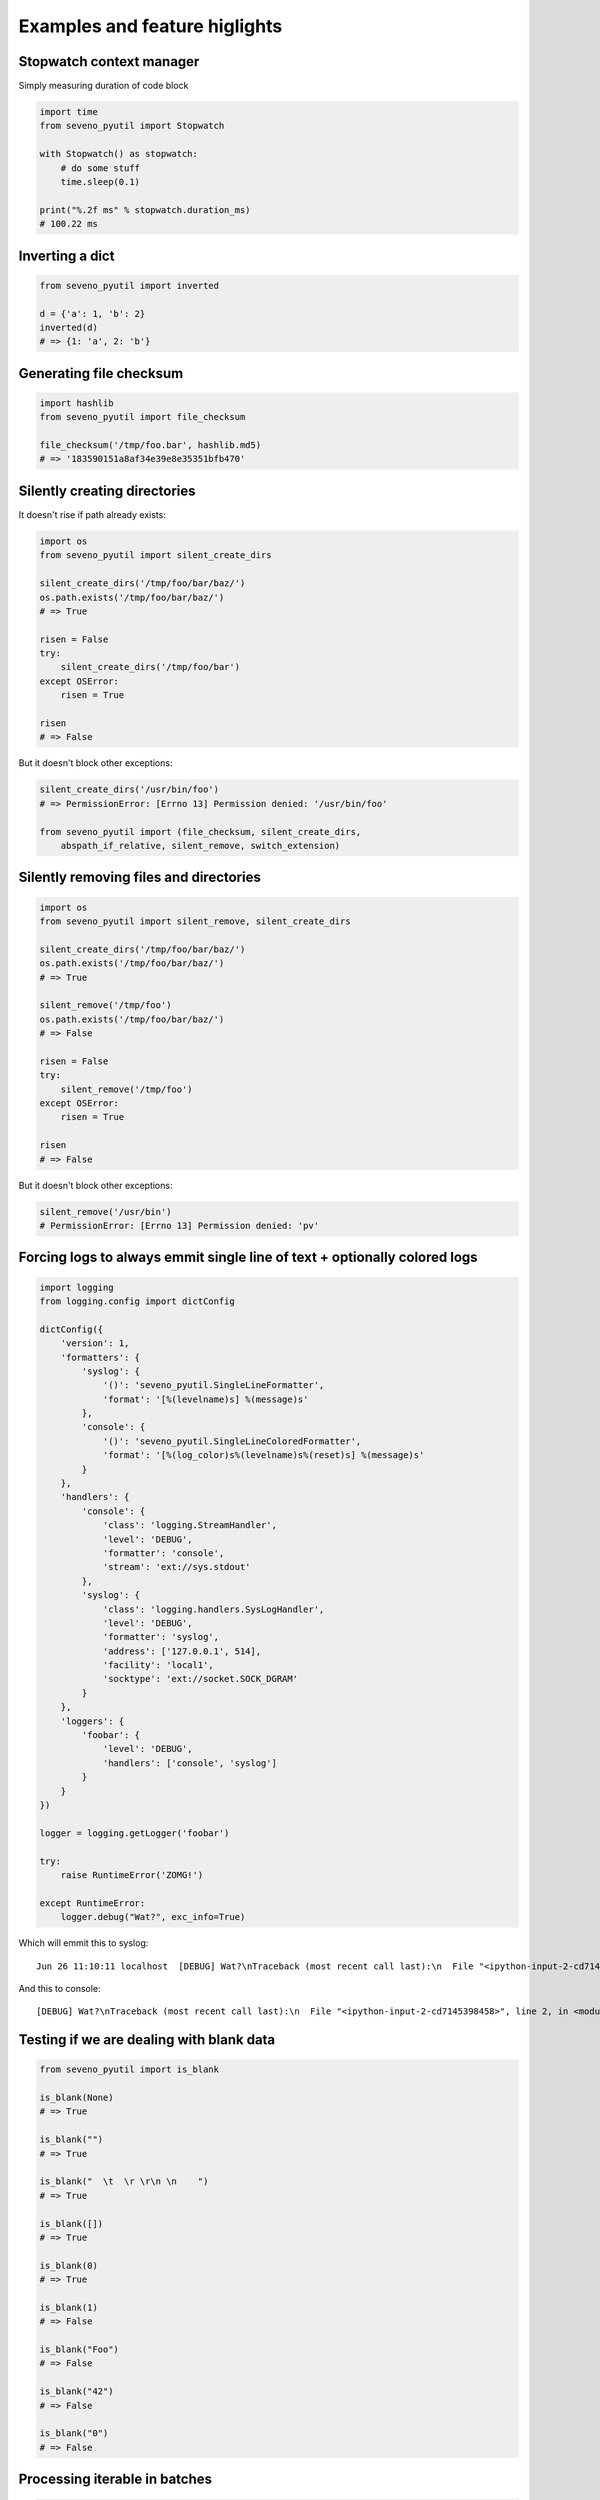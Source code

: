 Examples and feature higlights
==============================

Stopwatch context manager
-------------------------

Simply measuring duration of code block

.. code-block:: python

    import time
    from seveno_pyutil import Stopwatch

    with Stopwatch() as stopwatch:
        # do some stuff
        time.sleep(0.1)

    print("%.2f ms" % stopwatch.duration_ms)
    # 100.22 ms

Inverting a dict
----------------

.. code-block:: python

    from seveno_pyutil import inverted

    d = {'a': 1, 'b': 2}
    inverted(d)
    # => {1: 'a', 2: 'b'}

Generating file checksum
------------------------

.. code-block:: python

    import hashlib
    from seveno_pyutil import file_checksum

    file_checksum('/tmp/foo.bar', hashlib.md5)
    # => '183590151a8af34e39e8e35351bfb470'

Silently creating directories
-----------------------------

It doesn't rise if path already exists:

.. code-block:: python

    import os
    from seveno_pyutil import silent_create_dirs

    silent_create_dirs('/tmp/foo/bar/baz/')
    os.path.exists('/tmp/foo/bar/baz/')
    # => True

    risen = False
    try:
        silent_create_dirs('/tmp/foo/bar')
    except OSError:
        risen = True

    risen
    # => False

But it doesn't block other exceptions:

.. code-block:: python

    silent_create_dirs('/usr/bin/foo')
    # => PermissionError: [Errno 13] Permission denied: '/usr/bin/foo'

    from seveno_pyutil import (file_checksum, silent_create_dirs,
        abspath_if_relative, silent_remove, switch_extension)

Silently removing files and directories
---------------------------------------

.. code-block:: python

    import os
    from seveno_pyutil import silent_remove, silent_create_dirs

    silent_create_dirs('/tmp/foo/bar/baz/')
    os.path.exists('/tmp/foo/bar/baz/')
    # => True

    silent_remove('/tmp/foo')
    os.path.exists('/tmp/foo/bar/baz/')
    # => False

    risen = False
    try:
        silent_remove('/tmp/foo')
    except OSError:
        risen = True

    risen
    # => False

But it doesn't block other exceptions:

.. code-block:: python

    silent_remove('/usr/bin')
    # PermissionError: [Errno 13] Permission denied: 'pv'

Forcing logs to always emmit single line of text + optionally colored logs
--------------------------------------------------------------------------

.. code-block:: python

    import logging
    from logging.config import dictConfig

    dictConfig({
        'version': 1,
        'formatters': {
            'syslog': {
                '()': 'seveno_pyutil.SingleLineFormatter',
                'format': '[%(levelname)s] %(message)s'
            },
            'console': {
                '()': 'seveno_pyutil.SingleLineColoredFormatter',
                'format': '[%(log_color)s%(levelname)s%(reset)s] %(message)s'
            }
        },
        'handlers': {
            'console': {
                'class': 'logging.StreamHandler',
                'level': 'DEBUG',
                'formatter': 'console',
                'stream': 'ext://sys.stdout'
            },
            'syslog': {
                'class': 'logging.handlers.SysLogHandler',
                'level': 'DEBUG',
                'formatter': 'syslog',
                'address': ['127.0.0.1', 514],
                'facility': 'local1',
                'socktype': 'ext://socket.SOCK_DGRAM'
            }
        },
        'loggers': {
            'foobar': {
                'level': 'DEBUG',
                'handlers': ['console', 'syslog']
            }
        }
    })

    logger = logging.getLogger('foobar')

    try:
        raise RuntimeError('ZOMG!')

    except RuntimeError:
        logger.debug("Wat?", exc_info=True)

Which will emmit this to syslog::

    Jun 26 11:10:11 localhost  [DEBUG] Wat?\nTraceback (most recent call last):\n  File "<ipython-input-2-cd7145398458>", line 2, in <module>\n    raise RuntimeError('ZOMG!')\nRuntimeError: ZOMG!

And this to console::

    [DEBUG] Wat?\nTraceback (most recent call last):\n  File "<ipython-input-2-cd7145398458>", line 2, in <module>\n    raise RuntimeError('ZOMG!')\nRuntimeError: ZOMG!

Testing if we are dealing with blank data
-----------------------------------------

.. code-block:: python

    from seveno_pyutil import is_blank

    is_blank(None)
    # => True

    is_blank("")
    # => True

    is_blank("  \t  \r \r\n \n    ")
    # => True

    is_blank([])
    # => True

    is_blank(0)
    # => True

    is_blank(1)
    # => False

    is_blank("Foo")
    # => False

    is_blank("42")
    # => False

    is_blank("0")
    # => False

Processing iterable in batches
------------------------------

.. code-block:: python

    from functools import partial
    import random
    import time
    import threading

    from seveno_pyutil import in_batches

    def process_item(foo):
        time.sleep(random.random() * 0.5)
        print(foo)

    for batch in in_batches(range(42), of_size=5):
        workers = [
            threading.Thread(target=partial(process_item, itm))
            for itm in batch
        ]

        for worker in workers:
            worker.start()

        for worker in workers:
            worker.join()

        print("batch %s done" % batch)


Iterating over range of year months
-----------------------------------

.. code-block:: python

    from datetime import date
    from seveno_pyutil import iter_year_month

    for _ in iter_year_month(
        date(2022, 10, 13), date(2023, 4, 17)
    ):
        print(_)

    # 2022-11-01
    # 2022-12-01
    # 2023-01-01
    # 2023-02-01
    # 2023-03-01
